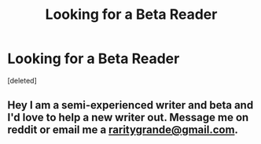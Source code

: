 #+TITLE: Looking for a Beta Reader

* Looking for a Beta Reader
:PROPERTIES:
:Score: 1
:DateUnix: 1589123741.0
:DateShort: 2020-May-10
:FlairText: Request
:END:
[deleted]


** Hey I am a semi-experienced writer and beta and I'd love to help a new writer out. Message me on reddit or email me a [[mailto:raritygrande@gmail.com][raritygrande@gmail.com]].
:PROPERTIES:
:Author: Inlowiri
:Score: 1
:DateUnix: 1589167749.0
:DateShort: 2020-May-11
:END:
